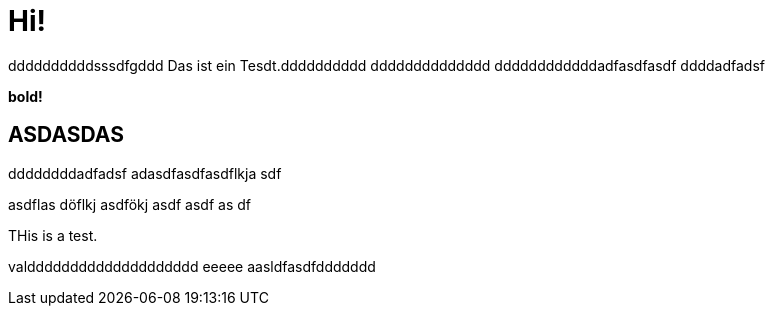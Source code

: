 = Hi!

:attr: valdddddddddddddddddddd eeeee aasldfasdfddddddd
ddddddddddsssdfgddd
Das ist ein Tesdt.dddddddddd
dddddddddddddd
ddddddddddddadfasdfasdf
ddddadfadsf
++++
<b>bold!</b>
++++


== ASDASDAS
ddddddddadfadsf
adasdfasdfasdflkja sdf

asdflas döflkj asdfökj asdf
asdf
as
df

THis is a test.

{attr}